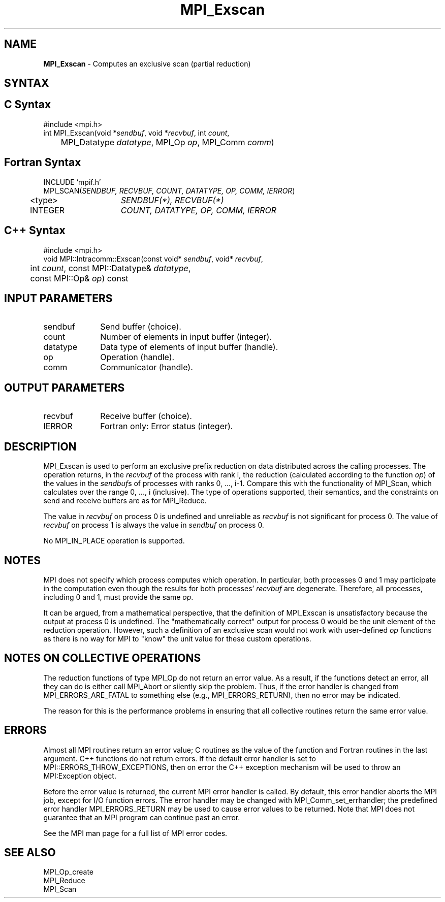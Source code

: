 .\" Copyright 2006-2008 Sun Microsystems, Inc.
.\" Copyright (c) 1996 Thinking Machines Corporation
.TH MPI_Exscan 3 "Feb 10, 2012" "1.4.5" "Open MPI"

.SH NAME
\fBMPI_Exscan\fP \- Computes an exclusive scan (partial reduction)

.SH SYNTAX
.ft R

.SH C Syntax
.nf
#include <mpi.h>
int MPI_Exscan(void *\fIsendbuf\fP, void *\fIrecvbuf\fP, int \fIcount\fP, 
	MPI_Datatype \fIdatatype\fP, MPI_Op \fIop\fP, MPI_Comm \fIcomm\fP)

.fi
.SH Fortran Syntax
.nf
INCLUDE 'mpif.h'
MPI_SCAN(\fISENDBUF, RECVBUF, COUNT, DATATYPE, OP, COMM, IERROR\fP)
	<type>	\fISENDBUF(*), RECVBUF(*)\fP
	INTEGER	\fICOUNT, DATATYPE, OP, COMM, IERROR\fP 

.fi
.SH C++ Syntax
.nf
#include <mpi.h>
void MPI::Intracomm::Exscan(const void* \fIsendbuf\fP, void* \fIrecvbuf\fP,
	int \fIcount\fP, const MPI::Datatype& \fIdatatype\fP,
	const MPI::Op& \fIop\fP) const

.fi
.SH INPUT PARAMETERS
.ft R
.TP 1i
sendbuf
Send buffer (choice).
.TP 1i
count
Number of elements in input buffer (integer).
.TP 1i
datatype
Data type of elements of input buffer (handle).
.TP 1i
op
Operation (handle).
.TP 1i
comm
Communicator (handle).

.SH OUTPUT PARAMETERS
.ft R
.TP 1i
recvbuf
Receive buffer (choice).
.ft R
.TP 1i
IERROR
Fortran only: Error status (integer). 

.SH DESCRIPTION
.ft R
MPI_Exscan is used to perform an exclusive prefix reduction on data
distributed across the calling processes. The operation returns, in
the \fIrecvbuf\fP of the process with rank i, the reduction
(calculated according to the function \fIop\fP) of the values in the
\fIsendbuf\fPs of processes with ranks 0, ..., i-1. Compare this with
the functionality of MPI_Scan, which calculates over the range 0, ...,
i (inclusive). The type of operations supported, their semantics, and
the constraints on send and receive buffers are as for MPI_Reduce.
.sp
The value in \fIrecvbuf\fP on process 0 is undefined and unreliable
as \fIrecvbuf\fP is not significant for process 0. The value of
\fIrecvbuf\fP on process 1 is always the value in \fIsendbuf\fP on
process 0.
.sp
No MPI_IN_PLACE operation is supported.

.SH NOTES
.ft R
MPI does not specify which process computes which operation. In
particular, both processes 0 and 1 may participate in the computation
even though the results for both processes' \fIrecvbuf\fP are
degenerate. Therefore, all processes, including 0 and 1, must provide
the same \fIop\fP.
.sp
It can be argued, from a mathematical perspective, that the definition
of MPI_Exscan is unsatisfactory because the output at process 0 is
undefined.  The "mathematically correct" output for process 0 would be
the unit element of the reduction operation. However, such a
definition of an exclusive scan would not work with user-defined
\fIop\fP functions as there is no way for MPI to "know" the unit value
for these custom operations.

.SH NOTES ON COLLECTIVE OPERATIONS
.ft R
The reduction functions of type MPI_Op do not return an error value.
As a result, if the functions detect an error, all they can do is
either call MPI_Abort or silently skip the problem. Thus, if the
error handler is changed from MPI_ERRORS_ARE_FATAL to something else
(e.g., MPI_ERRORS_RETURN), then no error may be indicated.
.sp
The reason for this is the performance problems in ensuring that
all collective routines return the same error value.

.SH ERRORS
.ft R
Almost all MPI routines return an error value; C routines as
the value of the function and Fortran routines in the last argument. C++
functions do not return errors. If the default error handler is set to
MPI::ERRORS_THROW_EXCEPTIONS, then on error the C++ exception mechanism
will be used to throw an MPI:Exception object.
.sp
Before the error value is returned, the current MPI error handler is
called. By default, this error handler aborts the MPI job, except for
I/O function errors. The error handler may be changed with
MPI_Comm_set_errhandler; the predefined error handler MPI_ERRORS_RETURN
may be used to cause error values to be returned. Note that MPI does not
guarantee that an MPI program can continue past an error. 
.sp
See the MPI man page for a full list of MPI error codes.

.SH SEE ALSO
.ft R
.nf
MPI_Op_create
MPI_Reduce
MPI_Scan


